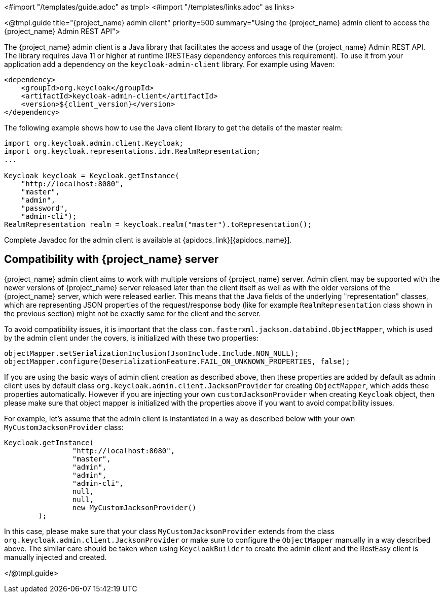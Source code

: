 <#import "/templates/guide.adoc" as tmpl>
<#import "/templates/links.adoc" as links>

<@tmpl.guide
title="{project_name} admin client"
priority=500
summary="Using the {project_name} admin client to access the {project_name} Admin REST API">

The {project_name} admin client is a Java library that facilitates the access and usage of the {project_name} Admin REST API.
The library requires Java 11 or higher at runtime (RESTEasy dependency enforces this requirement).
To use it from your application add a dependency on the `keycloak-admin-client` library.
For example using Maven:

[source,xml,subs="attributes+"]
----
<dependency>
    <groupId>org.keycloak</groupId>
    <artifactId>keycloak-admin-client</artifactId>
    <version>${client_version}</version>
</dependency>
----

The following example shows how to use the Java client library to get the details of the master realm:

[source,java,subs="attributes+"]
----

import org.keycloak.admin.client.Keycloak;
import org.keycloak.representations.idm.RealmRepresentation;
...

Keycloak keycloak = Keycloak.getInstance(
    "http://localhost:8080",
    "master",
    "admin",
    "password",
    "admin-cli");
RealmRepresentation realm = keycloak.realm("master").toRepresentation();
----

Complete Javadoc for the admin client is available at {apidocs_link}[{apidocs_name}].

[[_admin_client_compatibility]]
== Compatibility with {project_name} server

{project_name} admin client aims to work with multiple versions of {project_name} server. Admin client may be supported with the newer versions of {project_name} server
released later than the client itself as well as with the older versions of the {project_name} server, which were released earlier.
This means that the Java fields of the underlying "representation" classes, which are representing JSON properties of the request/response body (like for example `RealmRepresentation` class
shown in the previous section) might not be exactly same for the client and the server.

To avoid compatibility issues, it is important that the class `com.fasterxml.jackson.databind.ObjectMapper`, which is used by the admin client under the covers, is initialized with these two properties:

```
objectMapper.setSerializationInclusion(JsonInclude.Include.NON_NULL);
objectMapper.configure(DeserializationFeature.FAIL_ON_UNKNOWN_PROPERTIES, false);
```

If you are using the basic ways of admin client creation as described above, then these properties are added by default as admin client uses by default class `org.keycloak.admin.client.JacksonProvider` for creating `ObjectMapper`,
which adds these properties automatically. However if you are injecting your own `customJacksonProvider` when creating `Keycloak` object, then please make sure that object mapper is initialized with
the properties above if you want to avoid compatibility issues.

For example, let's assume that the admin client is instantiated in a way as described below with your own `MyCustomJacksonProvider` class:

[source,java,subs="attributes+"]
----
Keycloak.getInstance(
                "http://localhost:8080",
                "master",
                "admin",
                "admin",
                "admin-cli",
                null,
                null,
                new MyCustomJacksonProvider()
        );
----

In this case, please make sure that your class `MyCustomJacksonProvider` extends from the class `org.keycloak.admin.client.JacksonProvider` or make sure to configure the `ObjectMapper` manually in a way described above.
The similar care should be taken when using `KeycloakBuilder` to create the admin client and the RestEasy client is manually injected and created.

</@tmpl.guide>
